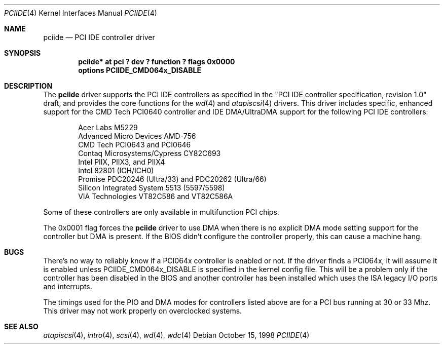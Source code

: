 .\"	$OpenBSD: pciide.4,v 1.8 2000/04/03 21:19:37 aaron Exp $
.\"	$NetBSD: pciide.4,v 1.8 1999/03/16 01:19:17 garbled Exp $
.\"
.\" Copyright (c) 1998 Manuel Bouyer.
.\"
.\" Redistribution and use in source and binary forms, with or without
.\" modification, are permitted provided that the following conditions
.\" are met:
.\" 1. Redistributions of source code must retain the above copyright
.\"    notice, this list of conditions and the following disclaimer.
.\" 2. Redistributions in binary form must reproduce the above copyright
.\"    notice, this list of conditions and the following disclaimer in the
.\"    documentation and/or other materials provided with the distribution.
.\" 3. All advertising materials mentioning features or use of this software
.\"    must display the following acknowledgement:
.\"	This product includes software developed by the University of
.\"	California, Berkeley and its contributors.
.\" 4. Neither the name of the University nor the names of its contributors
.\"    may be used to endorse or promote products derived from this software
.\"    without specific prior written permission.
.\"
.\" THIS SOFTWARE IS PROVIDED BY THE REGENTS AND CONTRIBUTORS ``AS IS'' AND
.\" ANY EXPRESS OR IMPLIED WARRANTIES, INCLUDING, BUT NOT LIMITED TO, THE
.\" IMPLIED WARRANTIES OF MERCHANTABILITY AND FITNESS FOR A PARTICULAR PURPOSE
.\" ARE DISCLAIMED.  IN NO EVENT SHALL THE REGENTS OR CONTRIBUTORS BE LIABLE
.\" FOR ANY DIRECT, INDIRECT, INCIDENTAL, SPECIAL, EXEMPLARY, OR CONSEQUENTIAL
.\" DAMAGES (INCLUDING, BUT NOT LIMITED TO, PROCUREMENT OF SUBSTITUTE GOODS
.\" OR SERVICES; LOSS OF USE, DATA, OR PROFITS; OR BUSINESS INTERRUPTION)
.\" HOWEVER CAUSED AND ON ANY THEORY OF LIABILITY, WHETHER IN CONTRACT, STRICT
.\" LIABILITY, OR TORT (INCLUDING NEGLIGENCE OR OTHERWISE) ARISING IN ANY WAY
.\" OUT OF THE USE OF THIS SOFTWARE, EVEN IF ADVISED OF THE POSSIBILITY OF
.\" SUCH DAMAGE.
.\"

.Dd October 15, 1998
.Dt PCIIDE 4
.Os
.Sh NAME
.Nm pciide
.Nd PCI IDE controller driver
.Sh SYNOPSIS
.Cd "pciide* at pci ? dev ? function ? flags 0x0000"
.Cd "options PCIIDE_CMD064x_DISABLE"
.Sh DESCRIPTION
The
.Nm
driver supports the PCI IDE controllers as specified in the
"PCI IDE controller specification, revision 1.0" draft, and provides the core
functions for the
.Xr wd 4
and
.Xr atapiscsi 4
drivers. This driver includes specific, enhanced support for the CMD Tech
PCI0640 controller and IDE DMA/UltraDMA support for the following PCI IDE
controllers:
.Pp
.Bl -item -compact -offset indent
.It
Acer Labs M5229
.It
Advanced Micro Devices AMD-756
.It
CMD Tech PCI0643 and PCI0646
.It
Contaq Microsystems/Cypress CY82C693
.It
Intel PIIX, PIIX3, and PIIX4
.It
Intel 82801 (ICH/ICH0)
.It
Promise PDC20246 (Ultra/33) and PDC20262 (Ultra/66)
.It
Silicon Integrated System 5513 (5597/5598)
.It
VIA Technologies VT82C586 and VT82C586A
.El
.Pp
Some of these controllers are only available in multifunction PCI chips.
.Pp
The 0x0001 flag forces the
.Nm
driver to use DMA when there is no explicit DMA mode setting support for
the controller but DMA is present. If the BIOS didn't configure the controller
properly, this can cause a machine hang.

.Sh BUGS
There's no way to reliably know if a PCI064x controller is enabled or not.
If the driver finds a PCI064x, it will assume it is enabled unless
.Dv PCIIDE_CMD064x_DISABLE
is specified in the kernel config file.
This will be a problem only if the controller has been disabled in the BIOS
and another controller has been installed which uses the ISA legacy I/O ports
and interrupts.
.Pp
The timings used for the PIO and DMA modes for controllers listed above
are for a PCI bus running at 30 or 33 Mhz. This driver may not
work properly on overclocked systems.
.Sh SEE ALSO
.Xr atapiscsi 4 ,
.Xr intro 4 ,
.Xr scsi 4 ,
.Xr wd 4 ,
.Xr wdc 4
